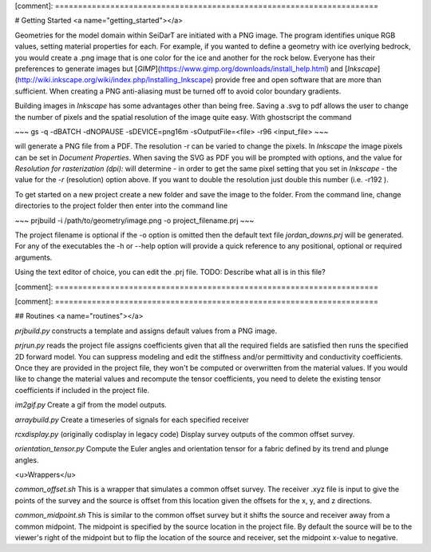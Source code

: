 [comment]: ======================================================================

# Getting Started <a name="getting_started"></a>

Geometries for the model domain within SeiDarT are initiated with a PNG image. The program identifies unique RGB values, setting material properties for each. For example, if you wanted to define a geometry with ice overlying bedrock, you would create a .png image that is one color for the ice and another for the rock below. Everyone has their preferences to generate images but [*GIMP*](https://www.gimp.org/downloads/install_help.html) and [*Inkscape*](http://wiki.inkscape.org/wiki/index.php/Installing_Inkscape) provide free and open software that are more than sufficient. When creating a PNG anti-aliasing must be turned off to avoid color boundary gradients.

Building images in *Inkscape* has some advantages other than being free. Saving a .svg to pdf allows the user to change the number of pixels and the spatial resolution of the image quite easy. With ghostscript the command

~~~
gs -q -dBATCH -dNOPAUSE -sDEVICE=png16m -sOutputFile=<file> -r96 <input_file>
~~~

will generate a PNG file from a PDF. The resolution -r can be varied to change the pixels. In *Inkscape* the image pixels can be set in *Document Properties*. When saving the SVG as PDF you will be prompted with options, and the value for *Resolution for rasterization (dpi):* will determine - in order to get the same pixel setting that you set in *Inkscape* - the value for the *-r* (resolution) option above. If you want to double the resolution just double this number (i.e. -r192 ).


To get started on a new project create a new folder and save the image to the folder. From the command line, change directories to the project folder then enter into the command line

~~~
prjbuild -i /path/to/geometry/image.png -o project_filename.prj
~~~

The project filename is optional if the -o option is omitted then the default text file *jordan_downs.prj* will be generated. For any of the executables the -h or --help option will provide a quick reference to any positional, optional or required arguments.

Using the text editor of choice, you can edit the .prj file. TODO: Describe what all is in this file?


[comment]: ======================================================================




[comment]: ======================================================================

## Routines <a name="routines"></a>

*prjbuild.py*
constructs a template and assigns default values from a PNG image.

*prjrun.py*
reads the project file assigns coefficients given that all the required fields are satisfied then runs the specified 2D forward model. You can suppress modeling and edit the stiffness and/or permittivity and conductivity coefficients. Once they are provided in the project file, they won't be computed or overwritten from the material values. If you would like to change the material values and recompute the tensor coefficients, you need to delete the existing tensor coefficients if included in the project file.

*im2gif.py*
Create a gif from the model outputs.

*arraybuild.py*
Create a timeseries of signals for each specified receiver

*rcxdisplay.py*
(originally codisplay in legacy code) Display survey outputs of the common offset survey.

*orientation_tensor.py*
Compute the Euler angles and orientation tensor for a fabric defined by its trend and plunge angles.


<u>Wrappers</u>

*common_offset.sh*
This is a wrapper that simulates a common offset survey. The receiver .xyz file is input to give the points of the survey and the source is offset from this location given the offsets for the x, y, and z directions.

*common_midpoint.sh*
This is similar to the common offset survey but it shifts the source and receiver away from a common midpoint. The midpoint is specified by the source location in the project file. By default the source will be to the viewer's right of the midpoint but to flip the location of the source and receiver, set the midpoint x-value to negative. 
